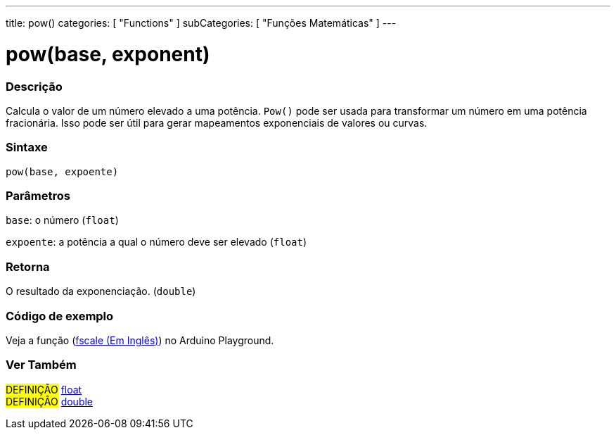 ---
title: pow()
categories: [ "Functions" ]
subCategories: [ "Funções Matemáticas" ]
---

= pow(base, exponent)

// OVERVIEW SECTION STARTS
[#overview]
--

[float]
=== Descrição
Calcula o valor de um número elevado a uma potência. `Pow()` pode ser usada para transformar um número em uma potência fracionária. Isso pode ser útil para gerar mapeamentos exponenciais de valores ou curvas.
[%hardbreaks]


[float]
=== Sintaxe
`pow(base, expoente)`


[float]
=== Parâmetros
`base`: o número (`float`)

`expoente`: a potência a qual o número deve ser elevado (`float`)

[float]
=== Retorna
O resultado da exponenciação. (`double`)

--
// OVERVIEW SECTION ENDS


// HOW TO USE SECTION STARTS
[#howtouse]
--

[float]
=== Código de exemplo
// Describe what the example code is all about and add relevant code   ►►►►► THIS SECTION IS MANDATORY ◄◄◄◄◄
Veja a função (http://arduino.cc/playground/Main/Fscale[fscale (Em Inglês)]) no Arduino Playground.

--
// HOW TO USE SECTION ENDS


// SEE ALSO SECTION
[#see_also]
--

[float]
=== Ver Também

[role="definition"]
#DEFINIÇÃO# link:../../../variables/data-types/float[float] +
#DEFINIÇÃO# link:../../../variables/data-types/double[double]

--
// SEE ALSO SECTION ENDS
